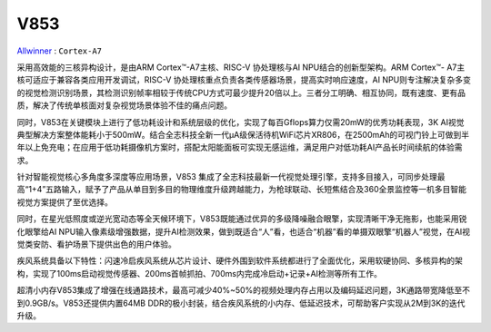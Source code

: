 
.. _v853:

V853
=============

`Allwinner <https://www.allwinnertech.com/index.php?c=news&a=index&id=344>`_ : ``Cortex-A7``

采用高效能的三核异构设计，是由ARM Cortex™️-A7主核、RISC-V 协处理核与AI NPU结合的创新型架构。ARM Cortex™️- A7主核可适应于兼容各类应用开发调试，RISC-V 协处理核重点负责各类传感器场景，提高实时响应速度，AI NPU则专注解决复杂多变的视觉检测识别场景，其检测识别帧率相较于传统CPU方式可最少提升20倍以上。三者分工明确、相互协同，既有速度、更有品质，解决了传统单核面对复杂视觉场景体验不佳的痛点问题。


同时，V853在关键模块上进行了低功耗设计和系统层级的优化，实现了每百Gflops算力仅需20mW的优秀功耗表现，3K AI视觉典型解决方案整体能耗小于500mW。结合全志科技全新一代μA级保活待机WiFi芯片XR806，在2500mAh的可视门铃上可做到半年以上免充电；在应用于低功耗摄像机方案时，搭配太阳能面板可实现无感运维，满足用户对低功耗AI产品长时间续航的体验需求。


针对智能视觉核心多角度多深度等应用场景，V853 集成了全志科技最新一代视觉处理引擎，支持多目接入，可同步处理最高“1+4”五路输入，赋予了产品从单目到多目的物理维度升级跨越能力，为枪球联动、长短焦结合及360全景监控等一机多目智能视觉方案提供了至优选择。


同时，在星光低照度或逆光宽动态等全天候环境下，V853既能通过优异的多级降噪融合眼擎，实现清晰干净无拖影，也能采用锐化眼擎给AI NPU输入像素级增强数据，提升AI检测效果，做到既适合“人”看，也适合“机器”看的单摄双眼擎“机器人”视觉，在AI视觉类安防、看护场景下提供出色的用户体验。



疾风系统具备以下特性：闪速冷启疾风系统从芯片设计、硬件外围到软件系统都进行了全面优化，采用软硬协同、多核异构的架构，实现了100ms启动视觉传感器、200ms首帧抓拍、700ms内完成冷启动+记录+AI检测等所有工作。



超清小内存V853集成了增强在线通路技术，最高可减少40%~50%的视频处理内存占用以及编码延迟问题，3K通路带宽降低至不到0.9GB/s。V853还提供内置64MB DDR的极小封装，结合疾风系统的小内存、低延迟技术，可帮助客户实现从2M到3K的迭代升级。


